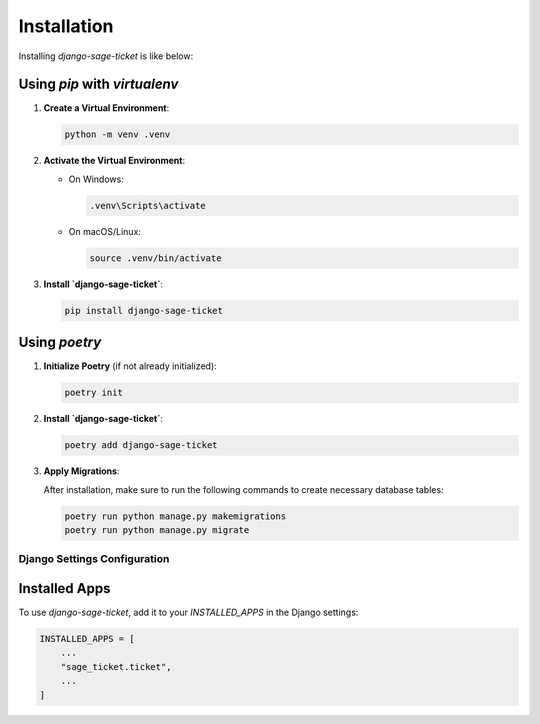 Installation
============

Installing `django-sage-ticket` is like below:

Using `pip` with `virtualenv`
~~~~~~~~~~~~~~~~~~~~~~~~~~~~~

1. **Create a Virtual Environment**:

   .. code-block:: bash

      python -m venv .venv

2. **Activate the Virtual Environment**:

   - On Windows:

     .. code-block:: bash

        .venv\Scripts\activate

   - On macOS/Linux:

     .. code-block:: bash

        source .venv/bin/activate

3. **Install `django-sage-ticket`**:

   .. code-block:: bash

      pip install django-sage-ticket

Using `poetry`
~~~~~~~~~~~~~~

1. **Initialize Poetry** (if not already initialized):

   .. code-block:: bash

      poetry init

2. **Install `django-sage-ticket`**:

   .. code-block:: bash

      poetry add django-sage-ticket

3. **Apply Migrations**:

   After installation, make sure to run the following commands to create necessary database tables:

   .. code-block:: bash

      poetry run python manage.py makemigrations
      poetry run python manage.py migrate

Django Settings Configuration
-----------------------------

Installed Apps
~~~~~~~~~~~~~~

To use `django-sage-ticket`, add it to your `INSTALLED_APPS` in the Django settings:

.. code-block:: python

    INSTALLED_APPS = [
        ...
        "sage_ticket.ticket",
        ...
    ]
